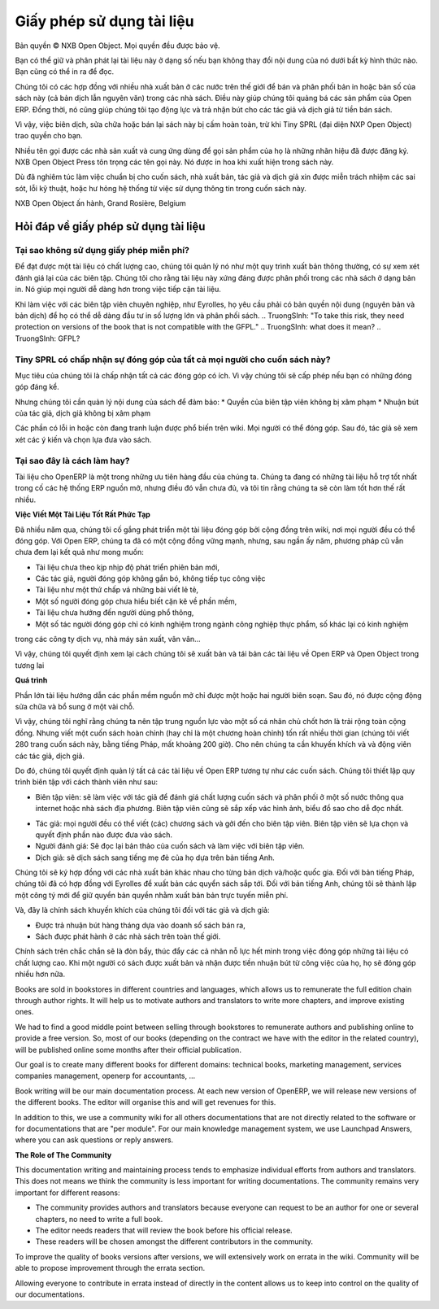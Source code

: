 
.. i18n: .. _doc-license-link:
.. i18n: 
.. i18n: Licence for the documentation
.. i18n: -----------------------------

.. _doc-license-link:

Giấy phép sử dụng tài liệu
-----------------------------

.. i18n: Copyright © Open Object Press. All rights reserved.

Bản quyền © NXB Open Object. Mọi quyền đều được bảo vệ.

.. i18n: You may take an electronic copy of this publication and distribute it if you 
.. i18n: don't change the content in any way. You can also print a copy to be read by 
.. i18n: yourself only.

Bạn có thể giữ và phân phát lại tài liệu này ở dạng số nếu bạn 
không thay đổi nội dung của nó dưới bất kỳ hình thức nào. Bạn cũng có thể in ra 
để đọc.

.. i18n: We have contracts with different publishers in different countries to sell and
.. i18n: distribute paper or electronic based versions of this book (both translated and
.. i18n: not) in bookstores. This helps to distribute and promote the Open ERP product.
.. i18n: It also helps us to create incentives to pay contributors and authors using 
.. i18n: the authors rights for these sales.

Chúng tôi có các hợp đồng với nhiều nhà xuất bản ở các nước trên thế giới để bán và
phân phối bản in hoặc bản số của sách này (cả bản dịch lẫn
nguyên văn) trong các nhà sách. Điều này giúp  chúng tôi quảng bá các sản phẩm của Open ERP.
Đồng thời, nó cũng giúp chúng tôi tạo động lực và trả nhận bút cho các tác giả vả dịch giả
từ tiền bán sách.

.. i18n: Due to this, grants to translate, modify or sell this book are strictly
.. i18n: forbidden, unless Tiny SPRL (representing Open Object Press) gives you
.. i18n: written authorisation for this.

Vì vậy, việc biên dịch, sửa chữa hoặc bán lại sách này bị
cấm hoàn toàn, trừ khi Tiny SPRL (đại diện NXP Open Object) trao quyền
cho bạn.

.. i18n: Many of the designations used by manufacturers and suppliers to distinguish their
.. i18n: products are claimed as trademarks. Where those designations appear in this book,
.. i18n: and Open Object Press was aware of a trademark claim, the designations have been
.. i18n: printed in initial capitals.

Nhiều tên gọi được các nhà sản xuất và cung ứng dùng để gọi sản phẩm của họ
là những nhãn hiệu đã được đăng ký. NXB Open Object Press tôn trọng các tên gọi này.
Nó được in hoa khi xuất hiện trong sách này.

.. i18n: While every precaution has been taken in the preparation of this book, the publisher
.. i18n: and the authors assume no responsibility for errors or omissions, or for damages
.. i18n: resulting from the use of the information contained herein.

Dù đã nghiêm túc làm việc chuẩn bị cho cuốn sách, nhà xuất bản, tác giả và dịch giả
xin được miễn trách nhiệm các sai sót, lỗi kỹ thuật, hoặc hư hỏng hệ thống
từ việc sử dụng thông tin trong cuốn sách này.

.. i18n: Published by Open Object Press, Grand Rosière, Belgium

NXB Open Object ấn hành, Grand Rosière, Belgium

.. i18n: FAQ about documentation Licence
.. i18n: ===============================

Hỏi đáp về giấy phép sử dụng tài liệu
===============================

.. i18n: Why not use a free documentation licence ?
.. i18n: ++++++++++++++++++++++++++++++++++++++++++++

Tại sao không sử dụng giấy phép miễn phí?
++++++++++++++++++++++++++++++++++++++++++++

.. i18n: To achieve very high quality documentation, we are managing it as a standard
.. i18n: publication process, with quality reviews by an editor. We also think that
.. i18n: the documentation is worth being distributed in bookstores as printed editions
.. i18n: on paper. It gives very good worldwide visibility for the product.

Để đạt được một tài liệu có chất lượng cao, chúng tôi quản lý nó như một quy trình
xuất bản thông thường, có sự xem xét đánh giá lại của các biên tập. Chúng tôi cho rằng
tài liệu này xứng đáng được phân phối trong các nhà sách ở dạng bản in.
Nó giúp mọi người dễ dàng hơn trong việc tiếp cận tài liệu.

.. i18n: When working with professional editors, like Eyrolles, they ask for
.. i18n: copyrights on the (translated) content so that they can easily invest in
.. i18n: mass printing and distribution of the book. To take this risk, they need 
.. i18n: protection on versions of the book that is not compatible with the GFPL.

Khi làm việc với các biên tập viên chuyên nghiệp, như Eyrolles, họ yêu cầu phải có
bản quyền nội dung (nguyên bản và bản dịch) để họ có thể dễ dàng đầu tư
in số lượng lớn và phân phối sách.
.. TruongSInh: "To take this risk, they need protection on versions of the book that is not compatible with the GFPL."
.. TruongSInh: what does it mean?
.. TruongSInh: GFPL?

.. i18n: Do you accept contributions from everyone to modify the book ?
.. i18n: +++++++++++++++++++++++++++++++++++++++++++++++++++++++++++++++

Tiny SPRL có chấp nhận sự đóng góp của tất cả mọi người cho cuốn sách này?
+++++++++++++++++++++++++++++++++++++++++++++++++++++++++++++++

.. i18n: Our goal is to accept most of the contributions and contributors. So we provide
.. i18n: written authorisation if you contribute significantly.

Mục tiêu của chúng tôi là chấp nhận tất cả các đóng góp có ích. Vì vậy chúng tôi sẽ cấp phép
nếu bạn có những đóng góp đáng kể.

.. i18n: But we must keep control of the book content to ensure:
.. i18n: * Editors' rights are not infringed
.. i18n: * Incentives like paid authors/translators rights are not infringed

Nhưng chúng tôi cần quản lý nội dung của sách để đảm bảo:
* Quyền của biên tập viên không bị xâm phạm
* Nhuận bút của tác giả, dịch giả không bị xâm phạm

.. i18n: The errata section is public on the wiki. Everyone can contribute in this
.. i18n: section. Then an author can review modification proposals and apply them in
.. i18n: his or her own way.

Các phần có lỗi in hoặc còn đang tranh luận được phổ biến trên wiki. Mọi người có thể đóng góp.
Sau đó, tác giả sẽ xem xét các ý kiến và chọn lựa đưa vào sách.

.. i18n: Why is this a good approach ?
.. i18n: +++++++++++++++++++++++++++++

Tại sao đây là cách làm hay?
+++++++++++++++++++++++++++++

.. i18n: The documentation of OpenERP is one of our biggest priorities. We currently
.. i18n: have the best documentation amongst all open source ERP systems but it's not
.. i18n: enough and I am sure we can do much more better.

Tài liệu cho OpenERP là một trong những ưu tiên hàng đầu của chúng ta. Chúng ta
đang có những tài liệu hỗ trợ tốt nhất trong cố các hệ thống ERP nguồn mở, nhưng
điều đó vẫn chưa đủ, và tôi tin rằng chúng ta sẽ còn làm tốt hơn thế rất nhiều.

.. i18n: **Writing Good Documentation is Complex**

**Việc Viết Một Tài Liệu Tốt Rất Phức Tạp**

.. i18n: For years we have tried to develop community based documentation on a wiki where
.. i18n: everyone contributes. With Open ERP we have a strong community but, after years,
.. i18n: the community documentation still does not reach our expectations:

Đã nhiều năm qua, chúng tôi cố gắng phát triển một tài liệu đóng góp bởi cộng đồng trên wiki,
nơi mọi người đều có thể đóng góp. Với Open ERP, chúng ta đã có một cộng đồng vững mạnh, nhưng,
sau ngần ấy năm, phương pháp cũ vẫn chưa đem lại kết quả như mong muốn:

.. i18n: * Deprecated compared to new versions of the software,
.. i18n: * Original authors do not maintain what they write / contribute,
.. i18n: * Appears like we assembled different pieces of unrelated documentation,
.. i18n: * Sometimes contributions come from people that do not understand the software well enough,
.. i18n: * Not end-user oriented,
.. i18n: * Some have experience only in food industries, others services companies, others manufacturing, etc.

* Tài liệu chưa theo kịp nhịp độ phát triển phiên bản mới,
* Các tác giả, người đóng góp không gắn bó, không tiếp tục công việc
* Tài liệu như một thứ chấp vá những bài viết lẻ tẻ,
* Một số người đóng góp chưa hiểu biết cặn kẽ về phần mềm,
* Tài liệu chưa hướng đến người dùng phổ thông,
* Một số tác người đóng góp chỉ có kinh nghiệm trong ngành công nghiệp thực phẩm, số khác lại có kinh nghiệm
trong các công ty dịch vụ, nhà máy sản xuất, vân vân...

.. i18n: As a result we decided to review the way we will write and maintain future
.. i18n: documentation about Open ERP and Open Object.

Vì vậy, chúng tôi quyết định xem lại cách chúng tôi sẽ xuất bản và tái bản các tài liệu
về Open ERP và Open Object trong tương lai

.. i18n: **The Process**

**Quá trình**

.. i18n: Most of the best open source documentation has been fully written in one try
.. i18n: by only one or two people / authors. After that, the community improved the
.. i18n: content with small improvements here and there.

Phần lớn tài liệu hướng dẫn các phần mềm nguồn mở chỉ được một hoặc hai người biên soạn.
Sau đó, nó được cộng động sửa chữa và bổ sung ở một vài chỗ.

.. i18n: So I think we'd be better to focus our resources on some good individuals
.. i18n: rather than a global community. But writing a complete document (or even a
.. i18n: complete chapter) can take a long time (we took about 200 hours to write the
.. i18n: Open ERP book in french, 280 pages). So we need incentives to motivate these
.. i18n: contributors / authors.

Vì vậy, chúng tôi nghĩ rằng chúng ta nên tập trung nguồn lực vào một số cá nhân chủ chốt
hơn là trải rộng toàn cộng đồng. Nhưng viết một cuốn sách hoàn chỉnh (hay chỉ là một chương hoàn chỉnh)
tốn rất nhiều thời gian (chúng tôi viết 280 trang cuốn sách này, bằng tiếng Pháp, mất khoảng 200 giờ).
Cho nên chúng ta cần khuyến khích và và động viên các tác giả, dịch giả.

.. i18n: So, we decided to manage all documentation about Open ERP like any other
.. i18n: book edition. We will set up an editing chain with the following actors:

Do đó, chúng tôi quyết định quản lý tất cả các tài liệu về Open ERP tương tự
như các cuốn sách. Chúng tôi thiết lập quy trình biên tập với cách thành viên như sau:

.. i18n: * The editors: will work with authors to review the quality of the book and will distribute in a range of countries through webshops and real bookstores. The editor also defines author contracts and the graphics, charts and style. He will manage the collections (set of books).
.. i18n: * The authors: everyone can write his own chapter(s) and propose them to the editor. The editor will make a selection of chapters to publish complete books.
.. i18n: * Re-Readers: will re-read books before publication and work with the editor to achieve a high level of quality.
.. i18n: * Translators: will translate a particular book to their mother tongue based on the english version.

* Biên tập viên: sẽ làm việc với tác giả để đánh giá chất lượng cuốn sách và phân phối ở một số nước thông qua internet hoặc nhà sách địa phương. Biên tập viên cũng sẽ sắp xếp vác hình ảnh, biểu đồ sao cho dễ đọc nhất.
.. TruongSinh: "He will manage the collections (set of books)." ???
* Tác giả: mọi người đều có thể viết (các) chương sách và gởi đến cho biên tập viên. Biên tập viên sẽ lựa chọn và quyết định phần nào được đưa vào sách.
* Người đánh giá: Sẽ đọc lại bản thảo của cuốn sách và làm việc với biên tập viên.
* Dịch giả: sẽ dịch sách sang tiếng mẹ đẻ của họ dựa trên bản tiếng Anh.

.. i18n: Editors will be different according to the countries/translations of the book.
.. i18n: For all French countries, we already contracted our preceding books with
.. i18n: Eyrolles. For the English version, we will create our own company edition to
.. i18n: keep the rights on the text so that we can publish it online for free.

Chúng tôi sẽ ký hợp đồng với các nhà xuất bản khác nhau cho từng bản dịch và/hoặc quốc gia.
Đối với bản tiếng Pháp, chúng tôi đã có hợp đồng với Eyrolles để xuất bản các quyển sách sắp tới.
Đối với bản tiếng Anh, chúng tôi sẽ thành lập một công tý mới để giữ quyền bản quyền nhằm xuất bản bản trực tuyến miễn phí.

.. i18n: Now, we have our incentives for authors and translators:

Và, đây là chính sách khuyến khích của chúng tôi đối với tác giả và dịch giả:

.. i18n: * Getting monthly revenue through author rights based on monthly sales,
.. i18n: * Being published in bookstores with our worldwide distribution channel.

* Được trả nhuận bút hàng tháng dựa vào doanh số sách bán ra,
* Sách được phát hành ở các nhà sách trên toàn thế giới.

.. i18n: Having established that, this should leverage individuals effort and promote
.. i18n: contributions on writing good documentation. As people will be published and
.. i18n: paid for their good work, this should promote new authors and translators.

Chính sách trên chắc chắn sẽ là đòn bẩy, thúc đẩy các cả nhân nỗ lực hết mình trong việc
đóng góp những tài liệu có chất lượng cao. Khi một người có sách được xuất bản và nhận được tiền
nhuận bút từ công việc của họ, họ sẽ đóng góp nhiều hơn nữa.

.. i18n: Books are sold in bookstores in different countries and languages, which allows
.. i18n: us to remunerate the full edition chain through author rights. It will help us
.. i18n: to motivate authors and translators to write more chapters, and improve
.. i18n: existing ones.

Books are sold in bookstores in different countries and languages, which allows
us to remunerate the full edition chain through author rights. It will help us
to motivate authors and translators to write more chapters, and improve
existing ones.

.. i18n: We had to find a good middle point between selling through bookstores to
.. i18n: remunerate authors and publishing online to provide a free version. So, most of
.. i18n: our books (depending on the contract we have with the editor in the related
.. i18n: country), will be published online some months after their official
.. i18n: publication.

We had to find a good middle point between selling through bookstores to
remunerate authors and publishing online to provide a free version. So, most of
our books (depending on the contract we have with the editor in the related
country), will be published online some months after their official
publication.

.. i18n: Our goal is to create many different books for different domains: technical
.. i18n: books, marketing management, services companies management, openerp for
.. i18n: accountants, ...

Our goal is to create many different books for different domains: technical
books, marketing management, services companies management, openerp for
accountants, ...

.. i18n: Book writing will be our main documentation process. At each new version of
.. i18n: OpenERP, we will release new versions of the different books. The editor will
.. i18n: organise this and will get revenues for this.

Book writing will be our main documentation process. At each new version of
OpenERP, we will release new versions of the different books. The editor will
organise this and will get revenues for this.

.. i18n: In addition to this, we use a community wiki for all others documentations that
.. i18n: are not directly related to the software or for documentations that are "per
.. i18n: module". For our main knowledge management system, we use Launchpad Answers,
.. i18n: where you can ask questions or reply answers.

In addition to this, we use a community wiki for all others documentations that
are not directly related to the software or for documentations that are "per
module". For our main knowledge management system, we use Launchpad Answers,
where you can ask questions or reply answers.

.. i18n: **The Role of The Community**

**The Role of The Community**

.. i18n: This documentation writing and maintaining process tends to emphasize
.. i18n: individual efforts from authors and translators. This does not means we think
.. i18n: the community is less important for writing documentations. The community
.. i18n: remains very important for different reasons:

This documentation writing and maintaining process tends to emphasize
individual efforts from authors and translators. This does not means we think
the community is less important for writing documentations. The community
remains very important for different reasons:

.. i18n: * The community provides authors and translators because everyone can request to be an author for one or several chapters, no need to write a full book.
.. i18n: * The editor needs readers that will review the book before his official release.
.. i18n: * These readers will be chosen amongst the different contributors in the community.

* The community provides authors and translators because everyone can request to be an author for one or several chapters, no need to write a full book.
* The editor needs readers that will review the book before his official release.
* These readers will be chosen amongst the different contributors in the community.

.. i18n: To improve the quality of books versions after versions, we will extensively
.. i18n: work on errata in the wiki. Community will be able to propose improvement
.. i18n: through the errata section.

To improve the quality of books versions after versions, we will extensively
work on errata in the wiki. Community will be able to propose improvement
through the errata section.

.. i18n: Allowing everyone to contribute in errata instead of directly in the content
.. i18n: allows us to keep into control on the quality of our documentations.

Allowing everyone to contribute in errata instead of directly in the content
allows us to keep into control on the quality of our documentations.

